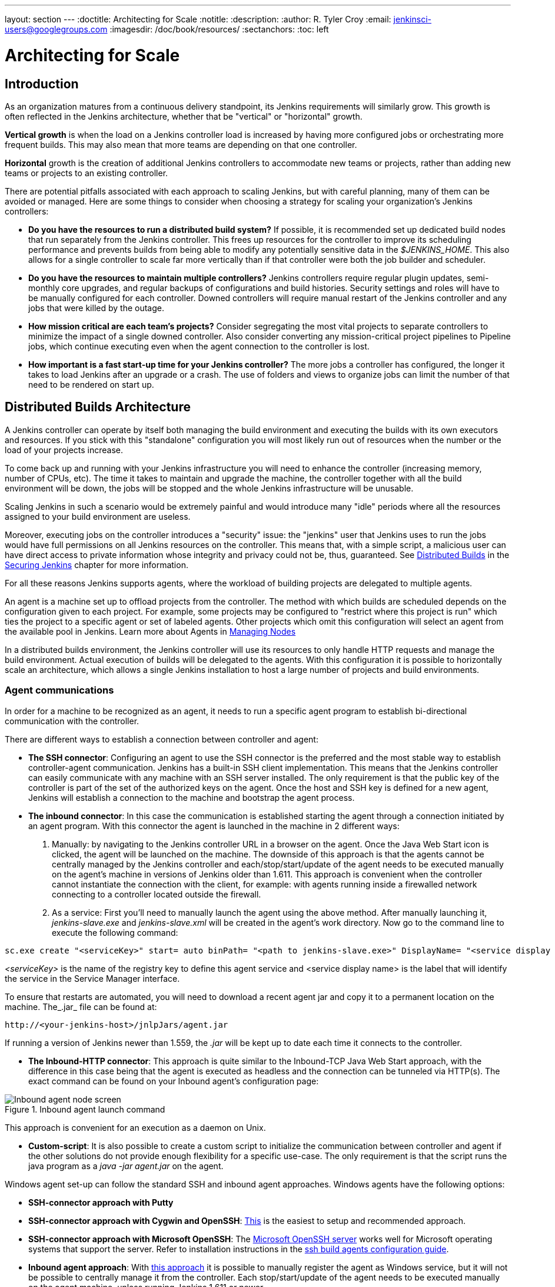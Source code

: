 ---
layout: section
---
ifdef::backend-html5[]
:doctitle: Architecting for Scale
:notitle:
:description:
:author: R. Tyler Croy
:email: jenkinsci-users@googlegroups.com
:imagesdir: /doc/book/resources/
:sectanchors:
:toc: left
endif::[]

= Architecting for Scale

== Introduction

As an organization matures from a continuous delivery standpoint, its Jenkins
requirements will similarly grow. This growth is often reflected in the Jenkins
architecture, whether that be "vertical" or "horizontal" growth.

*Vertical growth* is when the load on a Jenkins controller load is increased by having more
configured jobs or orchestrating more frequent builds. This may also mean that
more teams are depending on that one controller.

*Horizontal* growth is the creation of additional Jenkins controllers
to accommodate new teams or projects, rather than adding new teams or projects
to an existing controller.

There are potential pitfalls associated with each approach to scaling Jenkins,
but with careful planning, many of them can be avoided or managed. Here are
some things to consider when choosing a strategy for scaling your
organization's Jenkins controllers:

* **Do you have the resources to run a distributed build system?** If possible,
  it is recommended set up dedicated build nodes that run separately from the
  Jenkins controller. This frees up resources for the controller to improve its
  scheduling performance and prevents builds from being able to modify any
  potentially sensitive data in the _$JENKINS_HOME_. This also allows
  for a single controller to scale far more vertically than if that controller were
  both the job builder and scheduler.
* **Do you have the resources to maintain multiple controllers?** Jenkins controllers
  require regular plugin updates, semi-monthly core upgrades, and regular
  backups of configurations and build histories. Security settings and roles
  will have to be manually configured for each controller. Downed controllers will
  require manual restart of the Jenkins controller and any jobs that were killed by
  the outage.
* **How mission critical are each team's projects?** Consider segregating the
  most vital projects to separate controllers to minimize the impact of a single
  downed controller. Also consider converting any mission-critical project
  pipelines to Pipeline jobs, which continue executing even when the
  agent connection to the controller is lost.
* **How important is a fast start-up time for your Jenkins controller?** The more
  jobs a controller has configured, the longer it takes to load Jenkins after an
  upgrade or a crash. The use of folders and views to organize jobs can limit
  the number of that need to be rendered on start up.

== Distributed Builds Architecture

A Jenkins controller can operate by itself both managing the build environment and
executing the builds with its own executors and resources. If you stick with
this "standalone" configuration you will most likely run out of resources when
the number or the load of your projects increase.

To come back up and running with your Jenkins infrastructure you will need to
enhance the controller (increasing memory, number of CPUs, etc). The time it takes
to maintain and upgrade the machine, the controller together with all the build
environment will be down, the jobs will be stopped and the whole Jenkins
infrastructure will be unusable.

Scaling Jenkins in such a scenario would be extremely painful and would
introduce many "idle" periods where all the resources assigned to your build
environment are useless.

Moreover, executing jobs on the controller introduces a "security"
issue: the "jenkins" user that Jenkins uses to run the jobs would have full
permissions on all Jenkins resources on the controller. This means that, with a
simple script, a malicious user can have direct access to private information
whose integrity and privacy could not be, thus,  guaranteed.
See
link:/doc/book/security/controller-isolation/[Distributed Builds]
in the
link:/doc/book/security/[Securing Jenkins]
chapter for more information.

For all these reasons Jenkins supports agents, where the
workload of building projects are delegated to multiple agents.

An agent is a machine set up to offload projects from the controller. The method
with which builds are scheduled depends on the configuration given to each
project. For example, some projects may be configured to "restrict where this
project is run" which ties the project to a specific agent or set of labeled
agents. Other projects which omit this configuration will select an agent from
the available pool in Jenkins.
Learn more about Agents in link:/doc/book/managing/nodes/#creating-agents/[Managing Nodes]

In a distributed builds environment, the Jenkins controller will use its resources
to only handle HTTP requests and manage the build environment. Actual execution
of builds will be delegated to the agents. With this configuration it is
possible to horizontally scale an architecture, which allows a single Jenkins
installation to host a large number of projects and build environments.


=== Agent communications

In order for a machine to be recognized as an agent, it needs to run a specific
agent program to establish bi-directional communication with the controller.

There are different ways to establish a connection between controller and agent:

////
TODO: The terminology used in these two bullet points needs to be synchronised
with the actual Jenkins interface terminology
////

* *The SSH connector*: Configuring an agent to use the SSH connector is the
 preferred and the most stable way to establish controller-agent communication.
 Jenkins has a built-in SSH client implementation. This means that the
 Jenkins controller can easily communicate with any machine with an SSH server
 installed. The only requirement is that the public key of the controller is
 part of the set of the authorized keys on the agent. Once the host and SSH key
 is defined for a new agent, Jenkins will establish a connection to
 the machine and bootstrap the agent process.

////
TODO: This whole bullet point/section needs to be rewritten to be more
clearly structured
also terminology here is old (s/JNLP/inbound/g), and WebSocket should be mentioned
////
* *The inbound connector*: In this case the communication is established
  starting the agent through a connection initiated by an agent program. With this connector
  the agent is launched in the machine in 2 different ways:

 . Manually: by navigating to the Jenkins controller URL in a browser on the agent.
   Once the Java Web Start icon is clicked, the agent will be launched on the
   machine. The downside of this approach is that the agents cannot be centrally
   managed by the Jenkins controller and each/stop/start/update of the agent needs to
   be executed manually on the agent's machine in versions of Jenkins older than
   1.611. This approach is convenient when the controller cannot instantiate the
   connection with the client, for example: with agents running inside a
   firewalled network connecting to a controller located outside the firewall.

 . As a service: First you'll need to manually launch the agent using the above
   method. After manually launching it, _jenkins-slave.exe_ and
   _jenkins-slave.xml_ will be created in the agent's work directory. Now go to
   the command line to execute the following command:

////
TODO: This section on windows JNLP connection is not being indented or grouped
properly
////
[source, width="300"]
----
sc.exe create "<serviceKey>" start= auto binPath= "<path to jenkins-slave.exe>" DisplayName= "<service display name>"
----

_<serviceKey>_ is the name of the registry key to define this agent service and
<service display name> is the label that will identify the service in the
Service Manager interface.

To ensure that restarts are automated, you will need to download a recent agent jar and copy it to a permanent location on the machine.
The_.jar_ file can be found at:

[source, width="350"]
----
http://<your-jenkins-host>/jnlpJars/agent.jar
----

If running a version of Jenkins newer than 1.559, the _.jar_ will be kept
up to date each time it connects to the controller.

 * *The Inbound-HTTP connector*: This approach is quite similar to the Inbound-TCP
   Java Web Start approach, with the difference in this case being that the
   agent is executed as headless and the connection can be tunneled via HTTP(s).
   The exact command can be found on your Inbound agent's configuration page:

[[inbound_agent]]
.Inbound agent launch command
image::hardware-recommendations/inbound-agent.png[Inbound agent node screen, scaledwidth=90%]

This approach is convenient for an execution as a daemon on Unix.

* *Custom-script*: It is also possible to create a custom script to initialize
  the communication between controller and agent if the other solutions do not
  provide enough flexibility for a specific use-case. The only requirement is
  that the script runs the java program as a _java -jar agent.jar_ on the
  agent.

Windows agent set-up can follow the standard SSH and inbound agent approaches.
Windows agents have the following options:

* *SSH-connector approach with Putty*
* *SSH-connector approach with Cygwin and OpenSSH*:
  https://wiki.jenkins.io/display/JENKINS/SSH+slaves+and+Cygwin[This] is the
  easiest to setup and recommended approach.
* *SSH-connector approach with Microsoft OpenSSH*:
  The link:https://docs.microsoft.com/en-us/windows-server/administration/openssh/openssh_install_firstuse[Microsoft OpenSSH server] works well for Microsoft operating systems that support the server.
  Refer to installation instructions in the link:https://github.com/jenkinsci/ssh-slaves-plugin/blob/master/doc/CONFIGURE.md#launch-windows-agents-using-microsoft-openssh[ssh build agents configuration guide].
* *Inbound agent approach*: With
  https://wiki.jenkins.io/display/JENKINS/Installing+Jenkins+as+a+Windows+service[this approach]
   it is possible to manually register the agent as Windows service,
  but it will not be possible to centrally manage it from the controller. Each
  stop/start/update of the agent needs to be executed manually on the
  agent machine, unless running Jenkins 1.611 or newer.

== Creating fungible agents

=== Configuring tools location on agents

The Jenkins Global configuration page lets you specify the tools needed during
the builds (i.e. Ant, Maven, Java, etc).

When defining a tool, it is possible to create a pointer to an existing
installation by giving the directory where the program is expected to be on the
agent. Another option is to let Jenkins take care of the installation of a
specific version in the given location. It is also possible to specify more
than one installation for the same tool since different jobs may need different
versions of the same tool.

The pre-compiled "Default" option calls whatever is already installed on the
agent and exists in the machine PATH, but this returns a failure if the tool is not
installed and its location was not added to the PATH system variable.

One best practice to avoid this failure is to configure a job with the
assumption that the target agent does not have the necessary tools installed,
and to include the tools' installation as part of the build process.


=== Define a policy to share agent machines

As mentioned previously, agents should be interchangeable and standardized in
order to make them sharable and to optimize resource usage.  Agents should not
be customized for a particular set of jobs, nor for a particular team.

Lately Jenkins has become more and more popular not only in CI but also in CD,
which means that it must orchestrate jobs and pipelines which involve different
teams and technical profiles: developers, QA people and Dev-Ops people.

In such a scenario, it might make sense to create customized and dedicated
agents: different tools are usually required by different teams (i.e.
Puppet/Chef for the Ops team) and teams' credentials are usually stored on the
agent in order to ensure their protection and privacy.

In order to ensure the execution of a job on a single/group of agents only
(i.e. iOS builds on OSX agents only), it is possible to tie the job to the
agent by specifying the agent's label in the job configuration page. Note that
the restriction has to be replicated in every single job to be tied and that
the agent won't be protected from being used by other teams.

=== Setting up cloud agents

Cloud build resources can be a solution for a case when it is necessary to
maintain a reasonably small cluster of agents on-premises while still providing
new build resources when needed.

In particular it is possible to offload the execution of the jobs to agents in
the cloud thanks to ad-hoc plugins which will handle the creation of the cloud
resources together with their destruction when they are not needed anymore:

* The plugin:ec2[EC2 Plugin]
  lets Jenkins use AWS EC2 instances as cloud build resources when it runs out of on-premises agents.
  The EC2 agents will be dynamically created inside an AWS network and de-provisioned when they are not needed.
* The plugin:azure-vm-agents[Azure VM Agents Plugin]
  dynamically spins up Jenkins agents as Azure VMs per user provided
  configuration via templates, including support for virtual network integration
  and subnet placement. Idle agents can be configured for automatic shutdown
  to reduce costs.
* The plugin:jclouds-jenkins[JCloud plugin]
  creates the possibility of executing the jobs on any cloud provider supported
  by JCloud libraries

[[right-sizing-jenkins-masters]]
== Right-sizing Jenkins controllers

Comprehensive hardware recommendations:

* Hardware: see the link:/doc/book/hardware-recommendations/#hardware-recommendations[Hardware Recommendations] page

[[master-division-strategies]]
=== Controller division strategies

Designing the best Jenkins architecture for your organization is dependent on
how you stratify the development of your projects and can be constrained by
limitations of the existing Jenkins plugins.

The 3 most common forms of stratifying development by controllers is:

1. **By environment (QA, DEV, etc)** - With this strategy, Jenkins controllers are populated by jobs based on what environment they are deploying to.

* **Pros**
** Can tailor plugins on controllers to be specific to that environment's needs
** Can easily restrict access to an environment to only users who will be using that environment

* **Cons**
** Reduces ability to create pipelines
** No way to visualize the complete flow across controllers
** Outage of a controller will block flow of all products

2. **By org chart** - This strategy is when controllers are assigned to divisions within an organization.

* **Pros**
** Can tailor plugins on controllers to be specific to that team's needs
** Can easily restrict access to a division's projects to only users who are within that division

* **Cons**
** Reduces ability to create cross-division pipelines
** No way to visualize the complete flow across controllers
** Outage of a controller will block flow of all products

3. **Group controllers by product lines** - When a group of products, with on only critical product in each group, gets its own Jenkins controllers.

* **Pros**
** Entire flows can be visualized because all steps are on one controller
** Reduces the impact of one controller's downtime on only affects a small subset of products

* **Cons**
** A strategy for restricting permissions must be devised to keep all users from having access to all items on a controller.

When evaluating these strategies, it is important to weigh them against the
vertical and horizontal scaling pitfalls discussed in the introduction.

Another note is that a smaller number of jobs translates to faster recovery
from failures and more importantly a higher mean time between failures.

[[Calculating-how-many-jobs,-masters,-and-executors-are-needed]]
=== Calculating how many jobs, controllers, and executors are needed

Having the best possible estimate of necessary configurations for a Jenkins
installation allows an organization to get started on the right foot with
Jenkins and reduces the number of configuration iterations needed to achieve an
optimal installation. The challenge for Jenkins architects is that true limit
of vertical scaling on a Jenkins controller is constrained by whatever hardware is
in place for the controller, as well as harder to quantify pieces like the types of
builds and tests that will be run on the build nodes.

There is a way to estimate roughly how many controllers, jobs and executors will be
needed based on build needs and number of developers served. These equations
assume that the Jenkins controller will have 5 cores with one core per 100 jobs
(500 total jobs/controller) and that teams will be divided into groups of 40.

If you have information on the actual number of available cores on your planned
controller, you can make adjustments to the
"number of controllers" equations accordingly.

The equation for *estimating the number of controllers and executors needed* when
the number of configured jobs is known is as follows:

[source, width="350"]
----
controllers = number of jobs/500
executors = number of jobs * 0.03
----

The equation for *estimating the maximum number of jobs, controllers, and executors
needed* for an organization based on the number of developers is as follows:

[source, width="350"]
----
number of jobs = number of developers * 3.333
number of controllers = number of jobs/500
number of executors = number of jobs * 0.03
----

These numbers will provide a good starting point for a Jenkins installation,
but adjustments to actual installation size may be needed based on the types of
builds and tests that an installation runs.

[[scalable-storage-for-master]]
=== Scalable storage for controllers

It is also recommended to choose a controller with consideration for future growth
in the number of plugins or jobs stored in your controller's _$JENKINS_HOME_.
Storage is cheap and Jenkins does not require fast disk access to run well, so
it is more advantageous to invest in a larger machine for your controller over a
faster one.

Different operating systems for the Jenkins controller will also allow for
different approaches to expandable storage:

* *Spanned Volumes on Windows* - On NTFS devices like Windows, you can create a
  spanned volume that allows you to add new volumes to an existing one, but
  have them behave as a single volume. To do this, you will have to ensure that
  Jenkins is installed on a separate partition so that it can be converted to a
  spanned volume later.
* *Logical Volume Manager for Linux* - LVM manages disk drives and allows
  logical volumes to be resized on the fly. Many distributions of Linux use LVM
  when they are installed, but Jenkins should have its own LVM setup.
* *ZFS for Solaris* - ZFS is even more flexible than LVM and spanned volumes
  and just requires that the _$JENKINS_HOME_ be on its own filesystem. This
  makes it easier to create snapshots, backups, etc.
- For systems with an existing Jenkins installation, there are at least two options:
** The System Property link:/doc/book/managing/system-properties/#jenkins-model-jenkins-buildsdir[jenkins.model.Jenkins.buildsDir]
** *Symbolic Links* (symlinks) may be used instead to store job 
  folders on separate volumes with symlinks to those directories.

Additionally, to easily prevent a _$JENKINS_HOME_ folder from becoming bloated,
make it mandatory for jobs to discard build records after a specific time
period has passed and/or after a specific number of builds have been run.
This policy can be set on a job's configuration page.


== Setting up a backup policy

It is a best practice to take regular backups of your $JENKINS_HOME.
A backup ensures that your Jenkins controller can be restored despite a misconfiguration,
accidental job deletion, or data corruption. 
See the link:/doc/book/system-administration/backing-up/[Backup policies] for more details.

=== Finding your $JENKINS_HOME

**Windows**

If you install Jenkins with the Windows installer, Jenkins is installed as
a service and the default _$JENKINS_HOME_ will be "C:\Program Files (x86)\jenkins".
You can edit the location of your _$JENKINS_HOME_ by opening the jenkins.xml
file and editing the _$JENKINS_HOME_ variable, or going to the "Manage Jenkins"
screen, clicking on the "Install as Windows Service" option in the menu, and
then editing the "Installation Directory" field to point to another existing
directory.

**Mac OSX**

If you install Jenkins with the OS X installer, you can find and edit the
location of your _$JENKINS_HOME_ by editing the "Macintosh
HD/Library/LaunchDaemons" file's _$JENKINS_HOME_ property.

By default, the _$JENKINS_HOME_ will be set to "Macintosh
HD/Users/Shared/Jenkins".

**Linux**

By default, `$JENKINS_HOME` is set to `/var/lib/jenkins`
and `$JENKINS_WAR` is set to `/usr/share/java/jenkins.war`.

You can edit the location of `$JENKINS_HOME`
by running `systemctl edit jenkins` and adding the following:

[source]
----
[Service]
Environment="HOME=/var/lib/jenkins"
Environment="JENKINS_HOME=/var/lib/jenkins"
WorkingDirectory=/var/lib/jenkins
----

You can edit the location of `$JENKINS_WAR`
by running `systemctl edit jenkins` and adding the following:

[source]
----
[Service]
Environment="JENKINS_WAR=/usr/share/java/jenkins.war"
----

**FreeBSD**

If installing Jenkins using a port, the _$JENKINS_HOME_ will be located in
whichever directory you run the "make" command in. It is recommended to create
a "/usr/ports/devel/jenkins" folder and compile Jenkins in that directory.

You will be able to edit the _$JENKINS_HOME_ by editing the
"/usr/local/etc/jenkins".

**OpenBSD**

If installing Jenkins using a package,the _$JENKINS_HOME_ is set by default to
"/var/jenkins".

If installing Jenkins using a port, the _$JENKINS_HOME_ will be located in
whichever directory you run the "make" command in. It is recommended to create
a "/usr/ports/devel/jenkins" folder and compile Jenkins in that directory.

You will be able to edit the _$JENKINS_HOME_ by editing the
"/usr/local/etc/jenkins" file.

**Solaris/OpenIndiana**

The Jenkins project voted on September 17, 2014 to discontinue Solaris
packages.

=== Anatomy of a $JENKINS_HOME

The folder structure for a _$JENKINS_HOME_ directory is as follows:

[source]
----
JENKINS_HOME
 +- config.xml     (Jenkins root configuration file)
 +- *.xml          (other site-wide configuration files)
 +- identity.key   (RSA key pair that identifies an instance)
 +- secret.key     (deprecated key used for some plugins' secure operations)
 +- secret.key.not-so-secret  (used for validating _$JENKINS_HOME_ creation date)
 +- userContent    (files served under your https://server/userContent/)
 +- secrets        (root directory for the secret+key for credential decryption)
     +- hudson.util.Secret   (used for encrypting some Jenkins data)
     +- master.key           (used for encrypting the hudson.util.Secret key)
     +- InstanceIdentity.KEY (used to identity this instance)
 +- fingerprints   (stores fingerprint records, if any)
 +- plugins        (root directory for all Jenkins plugins)
     +- [PLUGINNAME]   (sub directory for each plugin)
         +- META-INF       (subdirectory for plugin manifest + pom.xml)
         +- WEB-INF        (subdirectory for plugin jar(s) and licenses.xml)
     +- [PLUGINNAME].jpi   (.jpi or .hpi file for the plugin)
 +- jobs           (root directory for all Jenkins jobs)
     +- [JOBNAME]      (sub directory for each job)
         +- config.xml     (job configuration file)
         +- workspace      (working directory for the version control system)
         +- latest         (symbolic link to the last successful build)
         +- builds         (stores past build records)
             +- [BUILD_ID]     (subdirectory for each build)
                 +- build.xml      (build result summary)
                 +- log            (log file)
                 +- changelog.xml  (change log)
     +- [FOLDERNAME]   (sub directory for each folder)
         +- config.xml     (folder configuration file)
         +- jobs           (sub directory for all nested jobs)
----

[[segrate-data]]
==== Segregating pure configuration from less durable data

CAUTION: No data migration is handled by Jenkins when using those settings.
So you either want to use them from the beginning, or make sure you take into consideration which data you would like to be moved to the right place before using the following switches.

It is possible to separate customize some of the layout to better separate pure job configurations from less durable data, like build data or logs.
footnote:[These switches are used to configure out of the box link:/blog/2018/04/06/jenkins-essentials/[Jenkins Essentials] instances.]

===== Configure a different _jobs build data_ layout

Historically, the configuration of a given job is located under `$JENKINS_HOME/jobs/[JOB_NAME]/config.xml` and its builds are under `$JENKINS_HOME/jobs/[JOB_NAME]/builds`.

This typically makes it more impractical to set up a different backup policy, or set up a quicker disk for making builds potentially faster.

For instance, if you would like to move builds under a different root, you can use the following value: `+$JENKINS_VAR/${ITEM_FULL_NAME}/builds+`.

Note that starting with Jenkins 2.119, the User Interface for this was replaced by the `jenkins.model.Jenkins.buildsDir` system property. See the link:/doc/book/managing/system-properties/[dedicated _Features Controlled with System Properties_ wiki page] for more details.

////
NOT documenting the other jenkins.model.Jenkins.workspacesDir property on purpose, as this should generally not be used.
Using it means one would build on the controller, which we clearly do not want to encourage.
////

=== Choosing a backup strategy

All of your Jenkins-specific configurations that need to be backed up will live
in the _$JENKINS_HOME_, but it is a best practice to back up only a subset of
those files and folders.

Below are a few guidelines to consider when planning your backup strategy.

.Exclusions

When it comes to creating a backup, it is recommended to exclude archiving the
following folders to reduce the size of your backup:

[literal]
/war      (the exploded Jenkins war directory)
/cache    (downloaded tools)
/tools    (extracted tools)

These folders will automatically be recreated the next time a build runs or
Jenkins is launched.

.Jobs and Folders

Your job or folder configurations, build histories, archived artifacts, and
workspace will exist entirely within the _jobs_ folder.

The _jobs_ directory, whether nested within a folder or at the root level is as
follows:

[source]
----
 +- jobs           (root directory for all Jenkins jobs)
     +- [JOBNAME]      (sub directory for each job)
         +- config.xml     (job configuration file)
         +- workspace      (working directory for the version control system)
         +- latest         (symbolic link to the last successful build)
         +- builds         (stores past build records)
             +- [BUILD_ID]     (subdirectory for each build)
                 +- build.xml      (build result summary)
                 +- log            (log file)
                 +- changelog.xml  (change log)
----

If you only need to backup your job configurations, you can opt to only backup
the _config.xml_ for each job. Generally build records and workspaces do not
need to be backed up, as workspaces will be re-created when a job is run and
build records are only as important as your organizations deems them.

.System configurations

Your instance's system configurations exist in the root level of the
_$JENKINS_HOME_ folder:

[literal]
 +- config.xml     (Jenkins root configuration file)
 +- *.xml          (other site-wide configuration files)

The _config.xml_ is the root configuration file for your Jenkins. It includes
configurations for the paths of installed tools, workspace directory, and
agent port.

Any .xml other than that _config.xml_ in the root Jenkins folder is a global
configuration file for an installed tool or plugin (i.e. Maven, Git, Ant, etc).
This includes the _credentials.xml_ if the Credentials plugin is installed.

If you only want to backup your core Jenkins configuration, you only need to
back up the _config.xml_.

.Plugins

Your instance's plugin files (.hpi and .jpi) and any of their dependent
resources (help files, _pom.xml_ files, etc) will exist in the _plugins_ folder
in $JENKINS_HOME.

[literal]
 +- plugins        (root directory for all Jenkins plugins)
     +- [PLUGINNAME]     (sub directory for each plugin)
         +- META-INF       (subdirectory for plugin manifest + pom.xml)
         +- WEB-INF        (subdirectory for plugin jar(s) and licenses.xml)
     +- [PLUGINNAME].jpi (.jpi or .hpi file for the plugin)

It is recommended to back up the entirety of the plugins folder (.hpi/.jpis + folders).

.Other data

Other data that you are recommended to back up include the contents of your
_secrets_ folder, your _identity.key_, your _secret.key_, and your
_secret.key.not-so-secret_ file.

[literal]
+- identity.key   (RSA key pair that identifies an instance)
 +- secret.key     (used for various secure Jenkins operations)
 +- secret.key.not-so-secret  (used for validating _$JENKINS_HOME_ creation date)
 +- userContent    (files served in https://server/userContent/)
 +- secrets        (directory for the secret+key decryption)
     +- hudson.util.Secret   (used for encrypting some Jenkins data)
     +- master.key           (used for encrypting the hudson.util.Secret key)
     +- InstanceIdentity.KEY (used to identity this instance)


The _identity.key_ is an RSA key pair that identifies and authenticates the
current Jenkins controller.

The _secret.key_ is used to encrypt plugin and other Jenkins data, and to
establish a secure connection between a controller and agent.

The _secret.key.not-so-secret_ file is used to validate when the
_$JENKINS_HOME_ was created. It is also meant to be a flag that the secret.key
file is a deprecated way of encrypting information.

The files in the secrets folder are used by Jenkins to encrypt and decrypt your
instance's stored credentials, if any exist. Loss of these files will prevent
recovery of any stored credentials. _hudson.util.Secret_ is used for encrypting
some Jenkins data like the credentials.xml, while the _master.key_ is used for
encrypting the hudson.util.Secret key. Finally, the _InstanceIdentity.KEY_ is
used to identity this instance and for producing digital signatures.

=== Define a Jenkins controller to rollback to

In the case of a total machine failure, it is important to ensure that there is
a plan in place to get Jenkins both back online and in its last good state.

If a high availability set up has not been enabled and no back up of that
controller's filesystem has been taken, then an corruption of a machine running
Jenkins means that all historical build data and artifacts, job and system
configurations, etc. will be lost and the lost configurations will need to be
recreated on a new instance.

1. Backup policy - In addition to creating backups using the previous section's
   backup guide, it is important to establish a policy for selecting which backup
   should be used when restoring a downed controller.
2. Restoring from a backup - A plan must be put in place on whether the backup
   should be restored manually or with scripts when the primary goes down.

== Resilient Jenkins Architecture

Administrators are constantly adding more and more teams to the software
factory, making administrators in the business of making their instances
resilient to failures and scaling them in order to onboard more teams.

Adding build nodes to a Jenkins controller while beefing up the machine that runs
the Jenkins controller is the typical way to scale Jenkins. Said differently,
administrators scale their Jenkins controller vertically. However, there is a limit
to how much an instance can be scaled. These limitations are covered in the
introduction to this chapter.

Ideally, controllers will be set up to automatically recover from failures without
human intervention. There are proxy servers monitoring active controllers and
re-routing requests to backup controllers if the active controller goes down. There are
additional factors that should be reviewed on the path to continuous delivery.
These factors include componetizing the application under development,
automating the entire pipeline (within reasonable limits) and freeing up
contentious resources.

.Step 1: Make each controller highly available

Each Jenkins controller needs to be set up such that it is part of a Jenkins cluster.

A proxy (typically HAProxy or F5) then fronts the primary controller. The proxy's
job is to continuously monitor the primary controller and route requests to the
backup if the primary goes down. To make the infrastructure more resilient, you
can have multiple backup controllers configured.

.Step 2: Enable security

Set up an authentication realm that Jenkins will use for its user database.

TIP: If you are trying to set up a proof-of-concept, it is recommended to use
the plugin:mock-security-realm[Mock Security Realm plugin] for authentication.

.Step 3: Add build nodes (agents) to controller

Add build servers to your controller to ensure you are conducting actual build
execution off of the controller, which is meant to be an orchestration hub, and
onto a "dumb" machine with sufficient memory and I/O for a given job or test.

.Step 4: Setup a test instance

A test instance is typically used to test new plugin updates. When a plugin is
ready to be used, it should be installed into the main production update
center.
